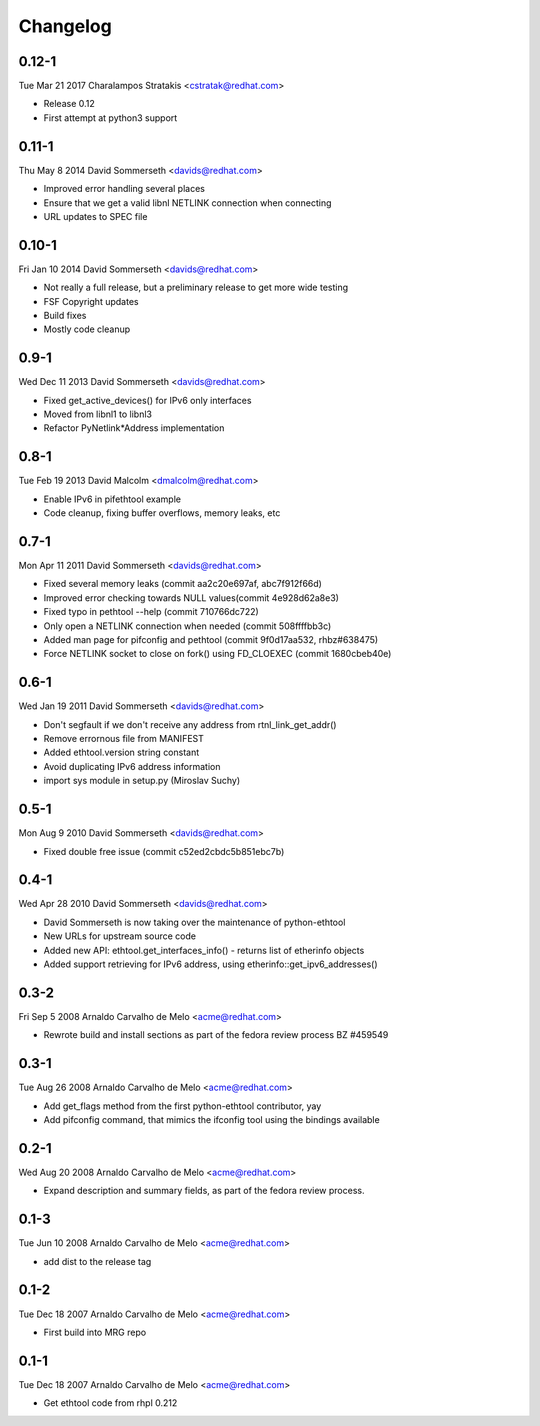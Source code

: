 Changelog
=========

0.12-1
------
Tue Mar 21 2017 Charalampos Stratakis <cstratak@redhat.com>

- Release 0.12
- First attempt at python3 support

0.11-1
------
Thu May 8 2014 David Sommerseth <davids@redhat.com>

- Improved error handling several places
- Ensure that we get a valid libnl NETLINK connection when connecting
- URL updates to SPEC file

0.10-1
------
Fri Jan 10 2014 David Sommerseth <davids@redhat.com>

- Not really a full release, but a preliminary release to get more wide testing
- FSF Copyright updates
- Build fixes
- Mostly code cleanup

0.9-1
-----
Wed Dec 11 2013 David Sommerseth <davids@redhat.com>

- Fixed get_active_devices() for IPv6 only interfaces
- Moved from libnl1 to libnl3
- Refactor PyNetlink*Address implementation

0.8-1
-----
Tue Feb 19 2013 David Malcolm <dmalcolm@redhat.com>

- Enable IPv6 in pifethtool example
- Code cleanup, fixing buffer overflows, memory leaks, etc

0.7-1
-----
Mon Apr 11 2011 David Sommerseth <davids@redhat.com>

- Fixed several memory leaks (commit aa2c20e697af, abc7f912f66d)
- Improved error checking towards NULL values(commit 4e928d62a8e3)
- Fixed typo in pethtool --help (commit 710766dc722)
- Only open a NETLINK connection when needed (commit 508ffffbb3c)
- Added man page for pifconfig and pethtool (commit 9f0d17aa532, rhbz#638475)
- Force NETLINK socket to close on fork() using FD_CLOEXEC (commit 1680cbeb40e)

0.6-1
-----
Wed Jan 19 2011 David Sommerseth <davids@redhat.com>

- Don't segfault if we don't receive any address from rtnl_link_get_addr()
- Remove errornous file from MANIFEST
- Added ethtool.version string constant
- Avoid duplicating IPv6 address information
- import sys module in setup.py (Miroslav Suchy)

0.5-1
-----
Mon Aug  9 2010 David Sommerseth <davids@redhat.com>

- Fixed double free issue (commit c52ed2cbdc5b851ebc7b)

0.4-1
-----
Wed Apr 28 2010 David Sommerseth <davids@redhat.com>

- David Sommerseth is now taking over the maintenance of python-ethtool
- New URLs for upstream source code
- Added new API: ethtool.get_interfaces_info() - returns list of etherinfo objects
- Added support retrieving for IPv6 address, using etherinfo::get_ipv6_addresses()

0.3-2
-----
Fri Sep  5 2008 Arnaldo Carvalho de Melo <acme@redhat.com>

- Rewrote build and install sections as part of the fedora review process
  BZ #459549

0.3-1
-----
Tue Aug 26 2008 Arnaldo Carvalho de Melo <acme@redhat.com>

- Add get_flags method from the first python-ethtool contributor, yay
- Add pifconfig command, that mimics the ifconfig tool using the
  bindings available

0.2-1
-----
Wed Aug 20 2008 Arnaldo Carvalho de Melo <acme@redhat.com>

- Expand description and summary fields, as part of the fedora
  review process.

0.1-3
-----
Tue Jun 10 2008 Arnaldo Carvalho de Melo <acme@redhat.com>

- add dist to the release tag

0.1-2
-----
Tue Dec 18 2007 Arnaldo Carvalho de Melo <acme@redhat.com>

- First build into MRG repo

0.1-1
-----
Tue Dec 18 2007 Arnaldo Carvalho de Melo <acme@redhat.com>

- Get ethtool code from rhpl 0.212
